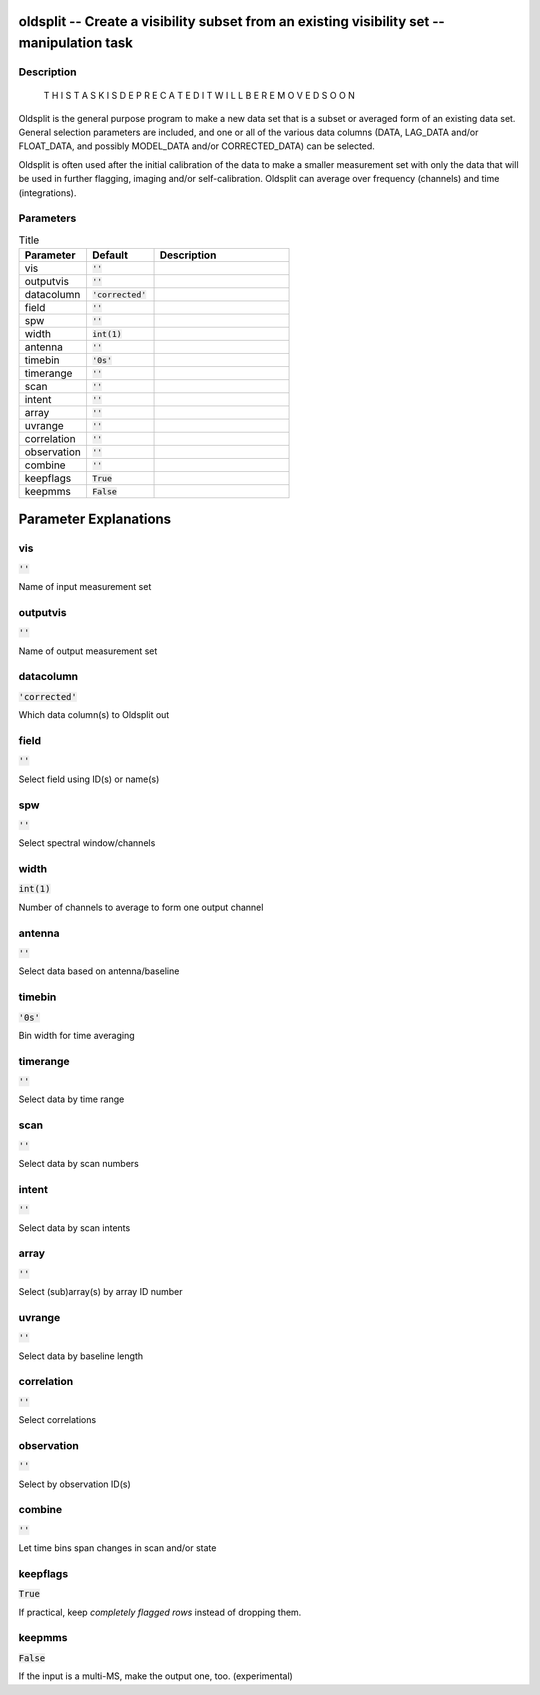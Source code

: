 oldsplit -- Create a visibility subset from an existing visibility set -- manipulation task
=======================================

Description
---------------------------------------


    T H I S   T A S K   I S    D E P R E C A T E D
    I T   W I L L   B E   R E M O V E D   S O O N

Oldsplit is the general purpose program to make a new data set that is a
subset or averaged form of an existing data set.  General selection
parameters are included, and one or all of the various data columns
(DATA, LAG_DATA and/or FLOAT_DATA, and possibly MODEL_DATA and/or
CORRECTED_DATA) can be selected.

Oldsplit is often used after the initial calibration of the data to make a
smaller measurement set with only the data that will be used in
further flagging, imaging and/or self-calibration.  Oldsplit can
average over frequency (channels) and time (integrations).




Parameters
---------------------------------------

.. list-table:: Title
   :widths: 25 25 50 
   :header-rows: 1
   
   * - Parameter
     - Default
     - Description
   * - vis
     - :code:`''`
     - 
   * - outputvis
     - :code:`''`
     - 
   * - datacolumn
     - :code:`'corrected'`
     - 
   * - field
     - :code:`''`
     - 
   * - spw
     - :code:`''`
     - 
   * - width
     - :code:`int(1)`
     - 
   * - antenna
     - :code:`''`
     - 
   * - timebin
     - :code:`'0s'`
     - 
   * - timerange
     - :code:`''`
     - 
   * - scan
     - :code:`''`
     - 
   * - intent
     - :code:`''`
     - 
   * - array
     - :code:`''`
     - 
   * - uvrange
     - :code:`''`
     - 
   * - correlation
     - :code:`''`
     - 
   * - observation
     - :code:`''`
     - 
   * - combine
     - :code:`''`
     - 
   * - keepflags
     - :code:`True`
     - 
   * - keepmms
     - :code:`False`
     - 


Parameter Explanations
=======================================



vis
---------------------------------------

:code:`''`

Name of input measurement set


outputvis
---------------------------------------

:code:`''`

Name of output measurement set


datacolumn
---------------------------------------

:code:`'corrected'`

Which data column(s) to Oldsplit out


field
---------------------------------------

:code:`''`

Select field using ID(s) or name(s)


spw
---------------------------------------

:code:`''`

Select spectral window/channels


width
---------------------------------------

:code:`int(1)`

Number of channels to average to form one output channel


antenna
---------------------------------------

:code:`''`

Select data based on antenna/baseline


timebin
---------------------------------------

:code:`'0s'`

Bin width for time averaging


timerange
---------------------------------------

:code:`''`

Select data by time range


scan
---------------------------------------

:code:`''`

Select data by scan numbers


intent
---------------------------------------

:code:`''`

Select data by scan intents


array
---------------------------------------

:code:`''`

Select (sub)array(s) by array ID number


uvrange
---------------------------------------

:code:`''`

Select data by baseline length


correlation
---------------------------------------

:code:`''`

Select correlations


observation
---------------------------------------

:code:`''`

Select by observation ID(s)


combine
---------------------------------------

:code:`''`

Let time bins span changes in scan and/or state


keepflags
---------------------------------------

:code:`True`

If practical, keep *completely flagged rows* instead of dropping them.


keepmms
---------------------------------------

:code:`False`

If the input is a multi-MS, make the output one, too. (experimental)





